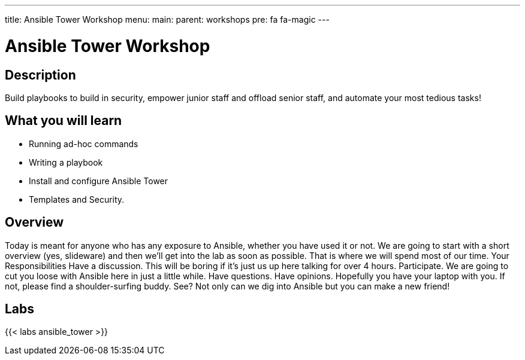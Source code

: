 ---
title: Ansible Tower Workshop
menu:
  main:
    parent: workshops
    pre: fa fa-magic
---

:domain_name: redhatgov.io
:workshop_prefix: workshop
:tower_url: https://{workshop_prefix}.*student_number*.{domain_name}
:ssh_url: https://{workshop_prefix}.*student_number*.{domain_name}/wetty/ssh/ec2-user

:icons: font
:iconsdir: http://people.redhat.com/~jduncan/images/icons
:imagesdir: /workshops/ansible_tower/images

= Ansible Tower Workshop

== Description

Build playbooks to build in security, empower junior staff and offload senior staff, and automate your most tedious tasks!

== What you will learn

- Running ad-hoc commands
- Writing a playbook
- Install and configure Ansible Tower
- Templates and Security.

== Overview

Today is meant for anyone who has any exposure to Ansible, whether you have used it or not. We are going to start with a short overview (yes, slideware) and then we’ll get into the lab as soon as possible. That is where we will spend most of our time.
Your Responsibilities
Have a discussion. This will be boring if it’s just us up here talking for over 4 hours.
Participate. We are going to cut you loose with Ansible here in just a little while. Have questions. Have opinions.
Hopefully you have your laptop with you. If not, please find a shoulder-surfing buddy. See? Not only can we dig into Ansible but you can make a new friend!
 
== Labs

{{< labs ansible_tower >}}



